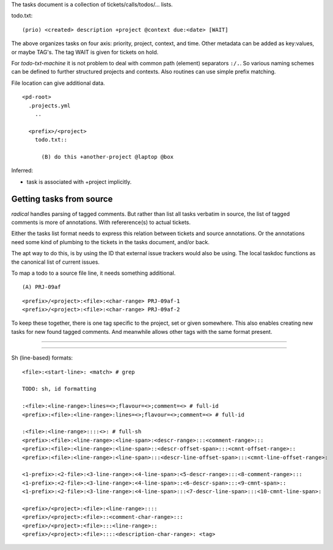 
The tasks document is a collection of tickets/calls/todos/... lists.

todo.txt::

  (prio) <created> description +project @context due:<date> [WAIT]

The above organizes tasks on four axis: priority, project, context, and time.
Other metadata can be added as key:values, or maybe TAG's.
The tag WAIT is given for tickets on hold.

For `todo-txt-machine` it is not problem to deal with common path (element)
separators ``:/.``. So various naming schemes can be defined to further
structured projects and contexts. Also routines can use simple prefix matching.

File location can give additional data.

::

  <pd-root>
    .projects.yml
      ..

    <prefix>/<project>
      todo.txt::

        (B) do this +another-project @laptop @box


Inferred:

- task is associated with +project implicitly.



Getting tasks from source
-------------------------
`radical` handles parsing of tagged comments. But rather than list all tasks
verbatim in source, the list of tagged comments is more of annotations.
With refererence(s) to actual tickets.

Either the tasks list format needs to express this relation between tickets
and source annotations. Or the annotations need some kind of plumbing
to the tickets in the tasks document, and/or back.

The apt way to do this, is by using the ID that external issue trackers would
also be using.
The local taskdoc functions as the canonical list of current issues.

To map a todo to a source file line, it needs something additional.

::

  (A) PRJ-09af

::

  <prefix>/<project>:<file>:<char-range> PRJ-09af-1
  <prefix>/<project>:<file>:<char-range> PRJ-09af-2

To keep these together, there is one tag specific to the project, set or given
somewhere. This also enables creating new tasks for new found tagged
comments. And meanwhile allows other tags with the same format present.

----




----

Sh (line-based) formats::

  <file>:<start-line>: <match> # grep

  TODO: sh, id formatting

  :<file>:<line-range>:lines=<>;flavour=<>;comment=<> # full-id
  <prefix>:<file>:<line-range>:lines=<>;flavour=<>;comment=<> # full-id

  :<file>:<line-range>::::<>: # full-sh
  <prefix>:<file>:<line-range>:<line-span>:<descr-range>:::<comment-range>:::
  <prefix>:<file>:<line-range>:<line-span>::<descr-offset-span>:::<cmnt-offset-range>::
  <prefix>:<file>:<line-range>:<line-span>:::<descr-line-offset-span>:::<cmnt-line-offset-range>:

  <1-prefix>:<2-file>:<3-line-range>:<4-line-span>:<5-descr-range>:::<8-comment-range>:::
  <1-prefix>:<2-file>:<3-line-range>:<4-line-span>::<6-descr-span>:::<9-cmnt-span>::
  <1-prefix>:<2-file>:<3-line-range>:<4-line-span>:::<7-descr-line-span>:::<10-cmnt-line-span>:

  <prefix>/<project>:<file>:<line-range>::::
  <prefix>/<project>:<file>::<comment-char-range>:::
  <prefix>/<project>:<file>:::<line-range>::
  <prefix>/<project>:<file>::::<description-char-range>: <tag>



